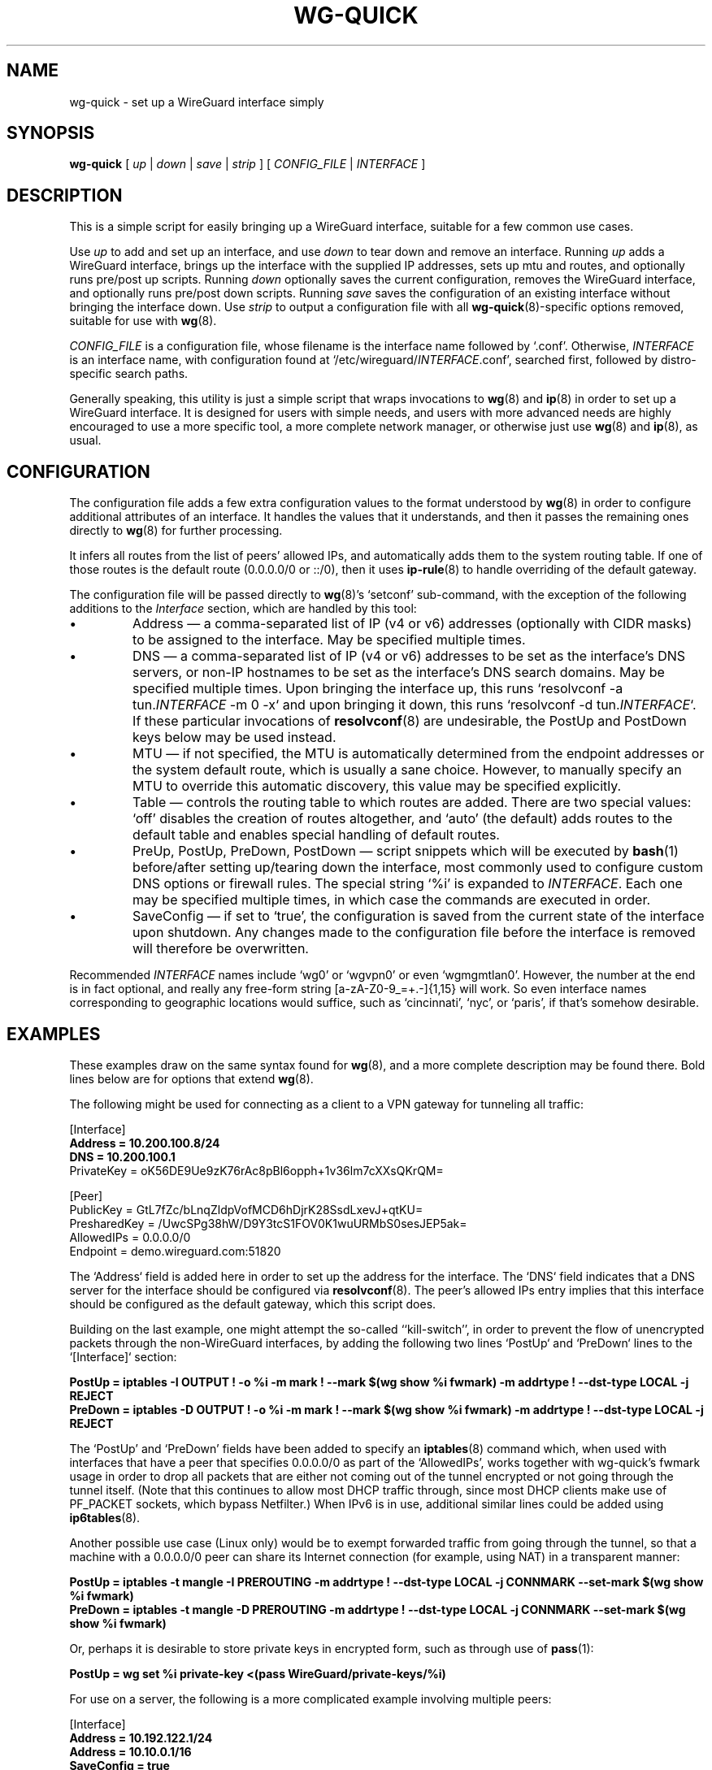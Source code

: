 .TH WG-QUICK 8 "2016 January 1" ZX2C4 "WireGuard"

.SH NAME
wg-quick - set up a WireGuard interface simply

.SH SYNOPSIS
.B wg-quick
[
.I up
|
.I down
|
.I save
|
.I strip
] [
.I CONFIG_FILE
|
.I INTERFACE
]

.SH DESCRIPTION

This is a simple script for easily bringing up a WireGuard interface,
suitable for a few common use cases.

Use \fIup\fP to add and set up an interface, and use \fIdown\fP to tear down and remove
an interface. Running \fIup\fP adds a WireGuard interface, brings up the interface with the
supplied IP addresses, sets up mtu and routes, and optionally runs pre/post up scripts. Running \fIdown\fP
optionally saves the current configuration, removes the WireGuard interface, and optionally
runs pre/post down scripts. Running \fIsave\fP saves the configuration of an existing
interface without bringing the interface down. Use \fIstrip\fP to output a configuration file
with all
.BR wg-quick (8)-specific
options removed, suitable for use with
.BR wg (8).

\fICONFIG_FILE\fP is a configuration file, whose filename is the interface name
followed by `.conf'. Otherwise, \fIINTERFACE\fP is an interface name, with configuration
found at `/etc/wireguard/\fIINTERFACE\fP.conf', searched first, followed by distro-specific
search paths.

Generally speaking, this utility is just a simple script that wraps invocations to
.BR wg (8)
and
.BR ip (8)
in order to set up a WireGuard interface. It is designed for users with simple
needs, and users with more advanced needs are highly encouraged to use a more
specific tool, a more complete network manager, or otherwise just use
.BR wg (8)
and
.BR ip (8),
as usual.

.SH CONFIGURATION

The configuration file adds a few extra configuration values to the format understood by
.BR wg (8)
in order to configure additional attributes of an interface. It handles the
values that it understands, and then it passes the remaining ones directly to
.BR wg (8)
for further processing.

It infers all routes from the list of peers' allowed IPs, and automatically adds
them to the system routing table. If one of those routes is the default route
(0.0.0.0/0 or ::/0), then it uses
.BR ip-rule (8)
to handle overriding of the default gateway.

The configuration file will be passed directly to \fBwg\fP(8)'s `setconf'
sub-command, with the exception of the following additions to the \fIInterface\fP section,
which are handled by this tool:

.IP \(bu
Address \(em a comma-separated list of IP (v4 or v6) addresses (optionally with CIDR masks)
to be assigned to the interface. May be specified multiple times.
.IP \(bu
DNS \(em a comma-separated list of IP (v4 or v6) addresses to be set as the interface's
DNS servers, or non-IP hostnames to be set as the interface's DNS search domains. May be
specified multiple times. Upon bringing the interface up, this runs
`resolvconf -a tun.\fIINTERFACE\fP -m 0 -x` and upon bringing it down, this runs
`resolvconf -d tun.\fIINTERFACE\fP`. If these particular invocations of
.BR resolvconf (8)
are undesirable, the PostUp and PostDown keys below may be used instead.
.IP \(bu
MTU \(em if not specified, the MTU is automatically determined from the endpoint addresses
or the system default route, which is usually a sane choice. However, to manually specify
an MTU to override this automatic discovery, this value may be specified explicitly.
.IP \(bu
Table \(em controls the routing table to which routes are added. There are two
special values: `off' disables the creation of routes altogether, and `auto'
(the default) adds routes to the default table and enables special handling of
default routes.
.IP \(bu
PreUp, PostUp, PreDown, PostDown \(em script snippets which will be executed by
.BR bash (1)
before/after setting up/tearing down the interface, most commonly used
to configure custom DNS options or firewall rules. The special string `%i'
is expanded to \fIINTERFACE\fP. Each one may be specified multiple times, in which case
the commands are executed in order.
.IP \(bu
SaveConfig \(em if set to `true', the configuration is saved from the current state of the
interface upon shutdown. Any changes made to the configuration file before the
interface is removed will therefore be overwritten.

.P
Recommended \fIINTERFACE\fP names include `wg0' or `wgvpn0' or even `wgmgmtlan0'.
However, the number at the end is in fact optional, and really
any free-form string [a-zA-Z0-9_=+.-]{1,15} will work. So even interface names corresponding
to geographic locations would suffice, such as `cincinnati', `nyc', or `paris', if that's
somehow desirable.

.SH EXAMPLES

These examples draw on the same syntax found for
.BR wg (8),
and a more complete description may be found there. Bold lines below are for options that extend
.BR wg (8).

The following might be used for connecting as a client to a VPN gateway for tunneling all
traffic:

    [Interface]
.br
    \fBAddress = 10.200.100.8/24\fP
.br
    \fBDNS = 10.200.100.1\fP
.br
    PrivateKey = oK56DE9Ue9zK76rAc8pBl6opph+1v36lm7cXXsQKrQM=
.br

.br
    [Peer]
.br
    PublicKey = GtL7fZc/bLnqZldpVofMCD6hDjrK28SsdLxevJ+qtKU=
.br
    PresharedKey = /UwcSPg38hW/D9Y3tcS1FOV0K1wuURMbS0sesJEP5ak=
.br
    AllowedIPs = 0.0.0.0/0
.br
    Endpoint = demo.wireguard.com:51820
.br

The `Address` field is added here in order to set up the address for the interface. The `DNS` field
indicates that a DNS server for the interface should be configured via
.BR resolvconf (8).
The peer's allowed IPs entry implies that this interface should be configured as the default gateway,
which this script does.

Building on the last example, one might attempt the so-called ``kill-switch'', in order
to prevent the flow of unencrypted packets through the non-WireGuard interfaces, by adding the following
two lines `PostUp` and `PreDown` lines to the `[Interface]` section:

    \fBPostUp = iptables -I OUTPUT ! -o %i -m mark ! --mark $(wg show %i fwmark) -m addrtype ! --dst-type LOCAL -j REJECT\fP
.br
    \fBPreDown = iptables -D OUTPUT ! -o %i -m mark ! --mark $(wg show %i fwmark) -m addrtype ! --dst-type LOCAL -j REJECT\fP
.br

The `PostUp' and `PreDown' fields have been added to specify an
.BR iptables (8)
command which, when used with interfaces that have a peer that specifies 0.0.0.0/0 as part of the
`AllowedIPs', works together with wg-quick's fwmark usage in order to drop all packets that
are either not coming out of the tunnel encrypted or not going through the tunnel itself. (Note
that this continues to allow most DHCP traffic through, since most DHCP clients make use of PF_PACKET
sockets, which bypass Netfilter.) When IPv6 is in use, additional similar lines could be added using
.BR ip6tables (8).

Another possible use case (Linux only) would be to exempt forwarded traffic from going through the tunnel, so that a machine
with a 0.0.0.0/0 peer can share its Internet connection (for example, using NAT) in a transparent manner:

    \fBPostUp = iptables -t mangle -I PREROUTING -m addrtype ! --dst-type LOCAL -j CONNMARK --set-mark $(wg show %i fwmark)\fP
.br
    \fBPreDown = iptables -t mangle -D PREROUTING -m addrtype ! --dst-type LOCAL -j CONNMARK --set-mark $(wg show %i fwmark)\fP
.br

Or, perhaps it is desirable to store private keys in encrypted form, such as through use of
.BR pass (1):

    \fBPostUp = wg set %i private-key <(pass WireGuard/private-keys/%i)\fP
.br

For use on a server, the following is a more complicated example involving multiple peers:

    [Interface]
.br
    \fBAddress = 10.192.122.1/24\fP
.br
    \fBAddress = 10.10.0.1/16\fP
.br
    \fBSaveConfig = true\fP
.br
    PrivateKey = yAnz5TF+lXXJte14tji3zlMNq+hd2rYUIgJBgB3fBmk=
.br
    ListenPort = 51820
.br

.br
    [Peer]
.br
    PublicKey = xTIBA5rboUvnH4htodjb6e697QjLERt1NAB4mZqp8Dg=
.br
    AllowedIPs = 10.192.122.3/32, 10.192.124.1/24
.br

.br
    [Peer]
.br
    PublicKey = TrMvSoP4jYQlY6RIzBgbssQqY3vxI2Pi+y71lOWWXX0=
.br
    AllowedIPs = 10.192.122.4/32, 192.168.0.0/16
.br

.br
    [Peer]
.br
    PublicKey = gN65BkIKy1eCE9pP1wdc8ROUtkHLF2PfAqYdyYBz6EA=
.br
    AllowedIPs = 10.10.10.230/32

Notice the two `Address' lines at the top, and that `SaveConfig' is set to `true', indicating
that the configuration file should be saved on shutdown using the current status of the
interface.

A combination of the `Table', `PostUp', and `PreDown' fields may be used for policy routing
as well. For example, the following may be used to send SSH traffic (TCP port 22) traffic
through the tunnel:

    [Interface]
.br
    Address = 10.192.122.1/24
.br
    PrivateKey = yAnz5TF+lXXJte14tji3zlMNq+hd2rYUIgJBgB3fBmk=
.br
    ListenPort = 51820
.br
    \fBTable = 1234\fP
.br
    \fBPostUp = ip rule add ipproto tcp dport 22 table 1234\fP
.br
    \fBPreDown = ip rule delete ipproto tcp dport 22 table 1234\fP
.br

.br
    [Peer]
.br
    PublicKey = xTIBA5rboUvnH4htodjb6e697QjLERt1NAB4mZqp8Dg=
.br
    AllowedIPs = 0.0.0.0/0

These configuration files may be placed in any directory, putting the desired interface name
in the filename:

\fB    # wg-quick up /path/to/wgnet0.conf\fP

For convenience, if only an interface name is supplied, it automatically chooses a path in
`/etc/wireguard/':

\fB    # wg-quick up wgnet0\fP

This will load the configuration file `/etc/wireguard/wgnet0.conf'.

The \fIstrip\fP command is useful for reloading configuration files without disrupting active
sessions:

\fB    # wg syncconf wgnet0 <(wg-quick strip wgnet0)\fP

.SH SEE ALSO
.BR wg (8),
.BR ip (8),
.BR ip-link (8),
.BR ip-address (8),
.BR ip-route (8),
.BR ip-rule (8),
.BR resolvconf (8).

.SH AUTHOR
.B wg-quick
was written by
.MT Jason@zx2c4.com
Jason A. Donenfeld
.ME .
For updates and more information, a project page is available on the
.UR https://\:www.wireguard.com/
World Wide Web
.UE .
